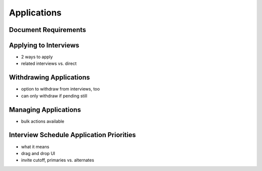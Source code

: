 .. _application_applications:

Applications
============


Document Requirements
#####################

Applying to Interviews
######################

- 2 ways to apply
- related interviews vs. direct

Withdrawing Applications
########################

- option to withdraw from interviews, too
- can only withdraw if pending still

Managing Applications
#####################

- bulk actions available

Interview Schedule Application Priorities
#########################################

- what it means
- drag and drop UI
- invite cutoff, primaries vs. alternates
